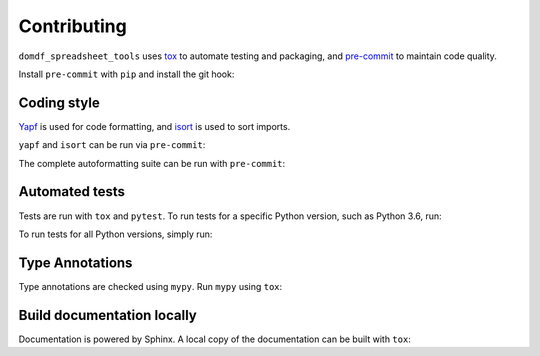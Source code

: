 .. This file based on https://github.com/PyGithub/PyGithub/blob/master/CONTRIBUTING.md

==============
Contributing
==============

``domdf_spreadsheet_tools`` uses `tox <https://tox.readthedocs.io>`_ to automate testing and packaging, and `pre-commit <https://pre-commit.com>`_ to maintain code quality.

Install ``pre-commit`` with ``pip`` and install the git hook:

.. prompt:: bash

	python -m pip install pre-commit
	pre-commit install


Coding style
--------------

`Yapf <https://github.com/google/yapf>`_ is used for code formatting, and `isort <https://timothycrosley.github.io/isort/>`_ is used to sort imports.

``yapf`` and ``isort`` can be run via ``pre-commit``:

.. prompt:: bash

	pre-commit run yapf -a
	pre-commit run isort -a


The complete autoformatting suite can be run with ``pre-commit``:

.. prompt:: bash

	pre-commit run -a


Automated tests
-------------------

Tests are run with ``tox`` and ``pytest``. To run tests for a specific Python version, such as Python 3.6, run:

.. prompt:: bash

	tox -e py36


To run tests for all Python versions, simply run:

.. prompt:: bash

	tox


Type Annotations
-------------------

Type annotations are checked using ``mypy``. Run ``mypy`` using ``tox``:

.. prompt:: bash

	tox -e mypy



Build documentation locally
------------------------------

Documentation is powered by Sphinx. A local copy of the documentation can be built with ``tox``:

.. prompt:: bash

	tox -e docs
